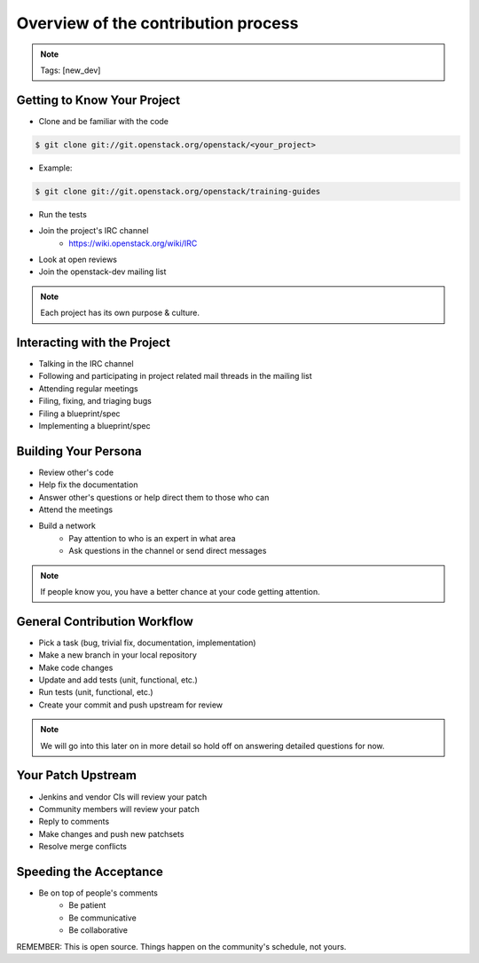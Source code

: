 ====================================
Overview of the contribution process
====================================

.. image:: ./_assets/os_background.png
   :class: fill
   :width: 100%

.. note::
   Tags: [new_dev]

Getting to Know Your Project
============================

- Clone and be familiar with the code

.. code-block:: console

   $ git clone git://git.openstack.org/openstack/<your_project>

- Example:

.. code-block:: console

   $ git clone git://git.openstack.org/openstack/training-guides

- Run the tests
- Join the project's IRC channel
    - https://wiki.openstack.org/wiki/IRC
- Look at open reviews
- Join the openstack-dev mailing list

.. note::
   Each project has its own purpose & culture.

Interacting with the Project
============================

- Talking in the IRC channel
- Following and participating in project related mail threads
  in the mailing list
- Attending regular meetings
- Filing, fixing, and triaging bugs
- Filing a blueprint/spec
- Implementing a blueprint/spec

Building Your Persona
=====================

- Review other's code
- Help fix the documentation
- Answer other's questions or help direct them to
  those who can
- Attend the meetings
- Build a network
    - Pay attention to who is an expert in what area
    - Ask questions in the channel or send direct messages

.. note::
   If people know you, you have a better chance at your code
   getting attention.

General Contribution Workflow
=============================

- Pick a task (bug, trivial fix, documentation, implementation)
- Make a new branch in your local repository
- Make code changes
- Update and add tests (unit, functional, etc.)
- Run tests (unit, functional, etc.)
- Create your commit and push upstream for review

.. note::
   We will go into this later on in more detail so hold off on answering
   detailed questions for now.

Your Patch Upstream
===================

- Jenkins and vendor CIs will review your patch
- Community members will review your patch
- Reply to comments
- Make changes and push new patchsets
- Resolve merge conflicts

Speeding the Acceptance
=======================

- Be on top of people's comments
    - Be patient
    - Be communicative
    - Be collaborative

REMEMBER: This is open source.
Things happen on the community's schedule, not yours.
